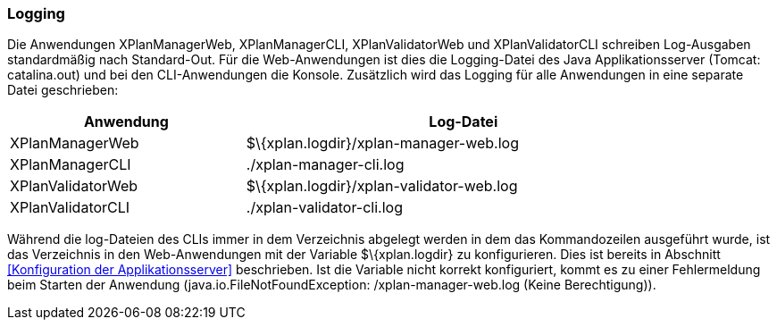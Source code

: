 [[logging]]
=== Logging

Die Anwendungen XPlanManagerWeb, XPlanManagerCLI, XPlanValidatorWeb
und XPlanValidatorCLI schreiben Log-Ausgaben standardmäßig nach
Standard-Out. Für die Web-Anwendungen ist dies die Logging-Datei des
Java Applikationsserver (Tomcat: catalina.out) und bei den
CLI-Anwendungen die Konsole. Zusätzlich wird das Logging für alle
Anwendungen in eine separate Datei geschrieben:

[width="88%",cols="35%,65%",options="header",]
|============================================================
|Anwendung |Log-Datei
|XPlanManagerWeb |$\{xplan.logdir}/xplan-manager-web.log
|XPlanManagerCLI |./xplan-manager-cli.log
|XPlanValidatorWeb |$\{xplan.logdir}/xplan-validator-web.log
|XPlanValidatorCLI |./xplan-validator-cli.log
|============================================================

Während die log-Dateien des CLIs immer in dem Verzeichnis abgelegt
werden in dem das Kommandozeilen ausgeführt wurde, ist das Verzeichnis
in den Web-Anwendungen mit der Variable $\{xplan.logdir} zu
konfigurieren. Dies ist bereits in Abschnitt <<Konfiguration der
Applikationsserver>> beschrieben. Ist die
Variable nicht korrekt konfiguriert, kommt es zu einer Fehlermeldung
beim Starten der Anwendung (java.io.FileNotFoundException:
/xplan-manager-web.log (Keine Berechtigung)).
